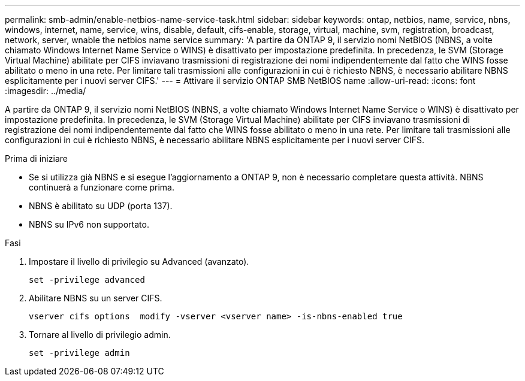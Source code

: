---
permalink: smb-admin/enable-netbios-name-service-task.html 
sidebar: sidebar 
keywords: ontap, netbios, name, service, nbns, windows, internet, name, service, wins, disable, default, cifs-enable, storage, virtual, machine, svm, registration, broadcast, network, server, wnable the netbios name service 
summary: 'A partire da ONTAP 9, il servizio nomi NetBIOS (NBNS, a volte chiamato Windows Internet Name Service o WINS) è disattivato per impostazione predefinita. In precedenza, le SVM (Storage Virtual Machine) abilitate per CIFS inviavano trasmissioni di registrazione dei nomi indipendentemente dal fatto che WINS fosse abilitato o meno in una rete. Per limitare tali trasmissioni alle configurazioni in cui è richiesto NBNS, è necessario abilitare NBNS esplicitamente per i nuovi server CIFS.' 
---
= Attivare il servizio ONTAP SMB NetBIOS name
:allow-uri-read: 
:icons: font
:imagesdir: ../media/


[role="lead"]
A partire da ONTAP 9, il servizio nomi NetBIOS (NBNS, a volte chiamato Windows Internet Name Service o WINS) è disattivato per impostazione predefinita. In precedenza, le SVM (Storage Virtual Machine) abilitate per CIFS inviavano trasmissioni di registrazione dei nomi indipendentemente dal fatto che WINS fosse abilitato o meno in una rete. Per limitare tali trasmissioni alle configurazioni in cui è richiesto NBNS, è necessario abilitare NBNS esplicitamente per i nuovi server CIFS.

.Prima di iniziare
* Se si utilizza già NBNS e si esegue l'aggiornamento a ONTAP 9, non è necessario completare questa attività. NBNS continuerà a funzionare come prima.
* NBNS è abilitato su UDP (porta 137).
* NBNS su IPv6 non supportato.


.Fasi
. Impostare il livello di privilegio su Advanced (avanzato).
+
[listing]
----
set -privilege advanced
----
. Abilitare NBNS su un server CIFS.
+
[listing]
----
vserver cifs options  modify -vserver <vserver name> -is-nbns-enabled true
----
. Tornare al livello di privilegio admin.
+
[listing]
----
set -privilege admin
----

